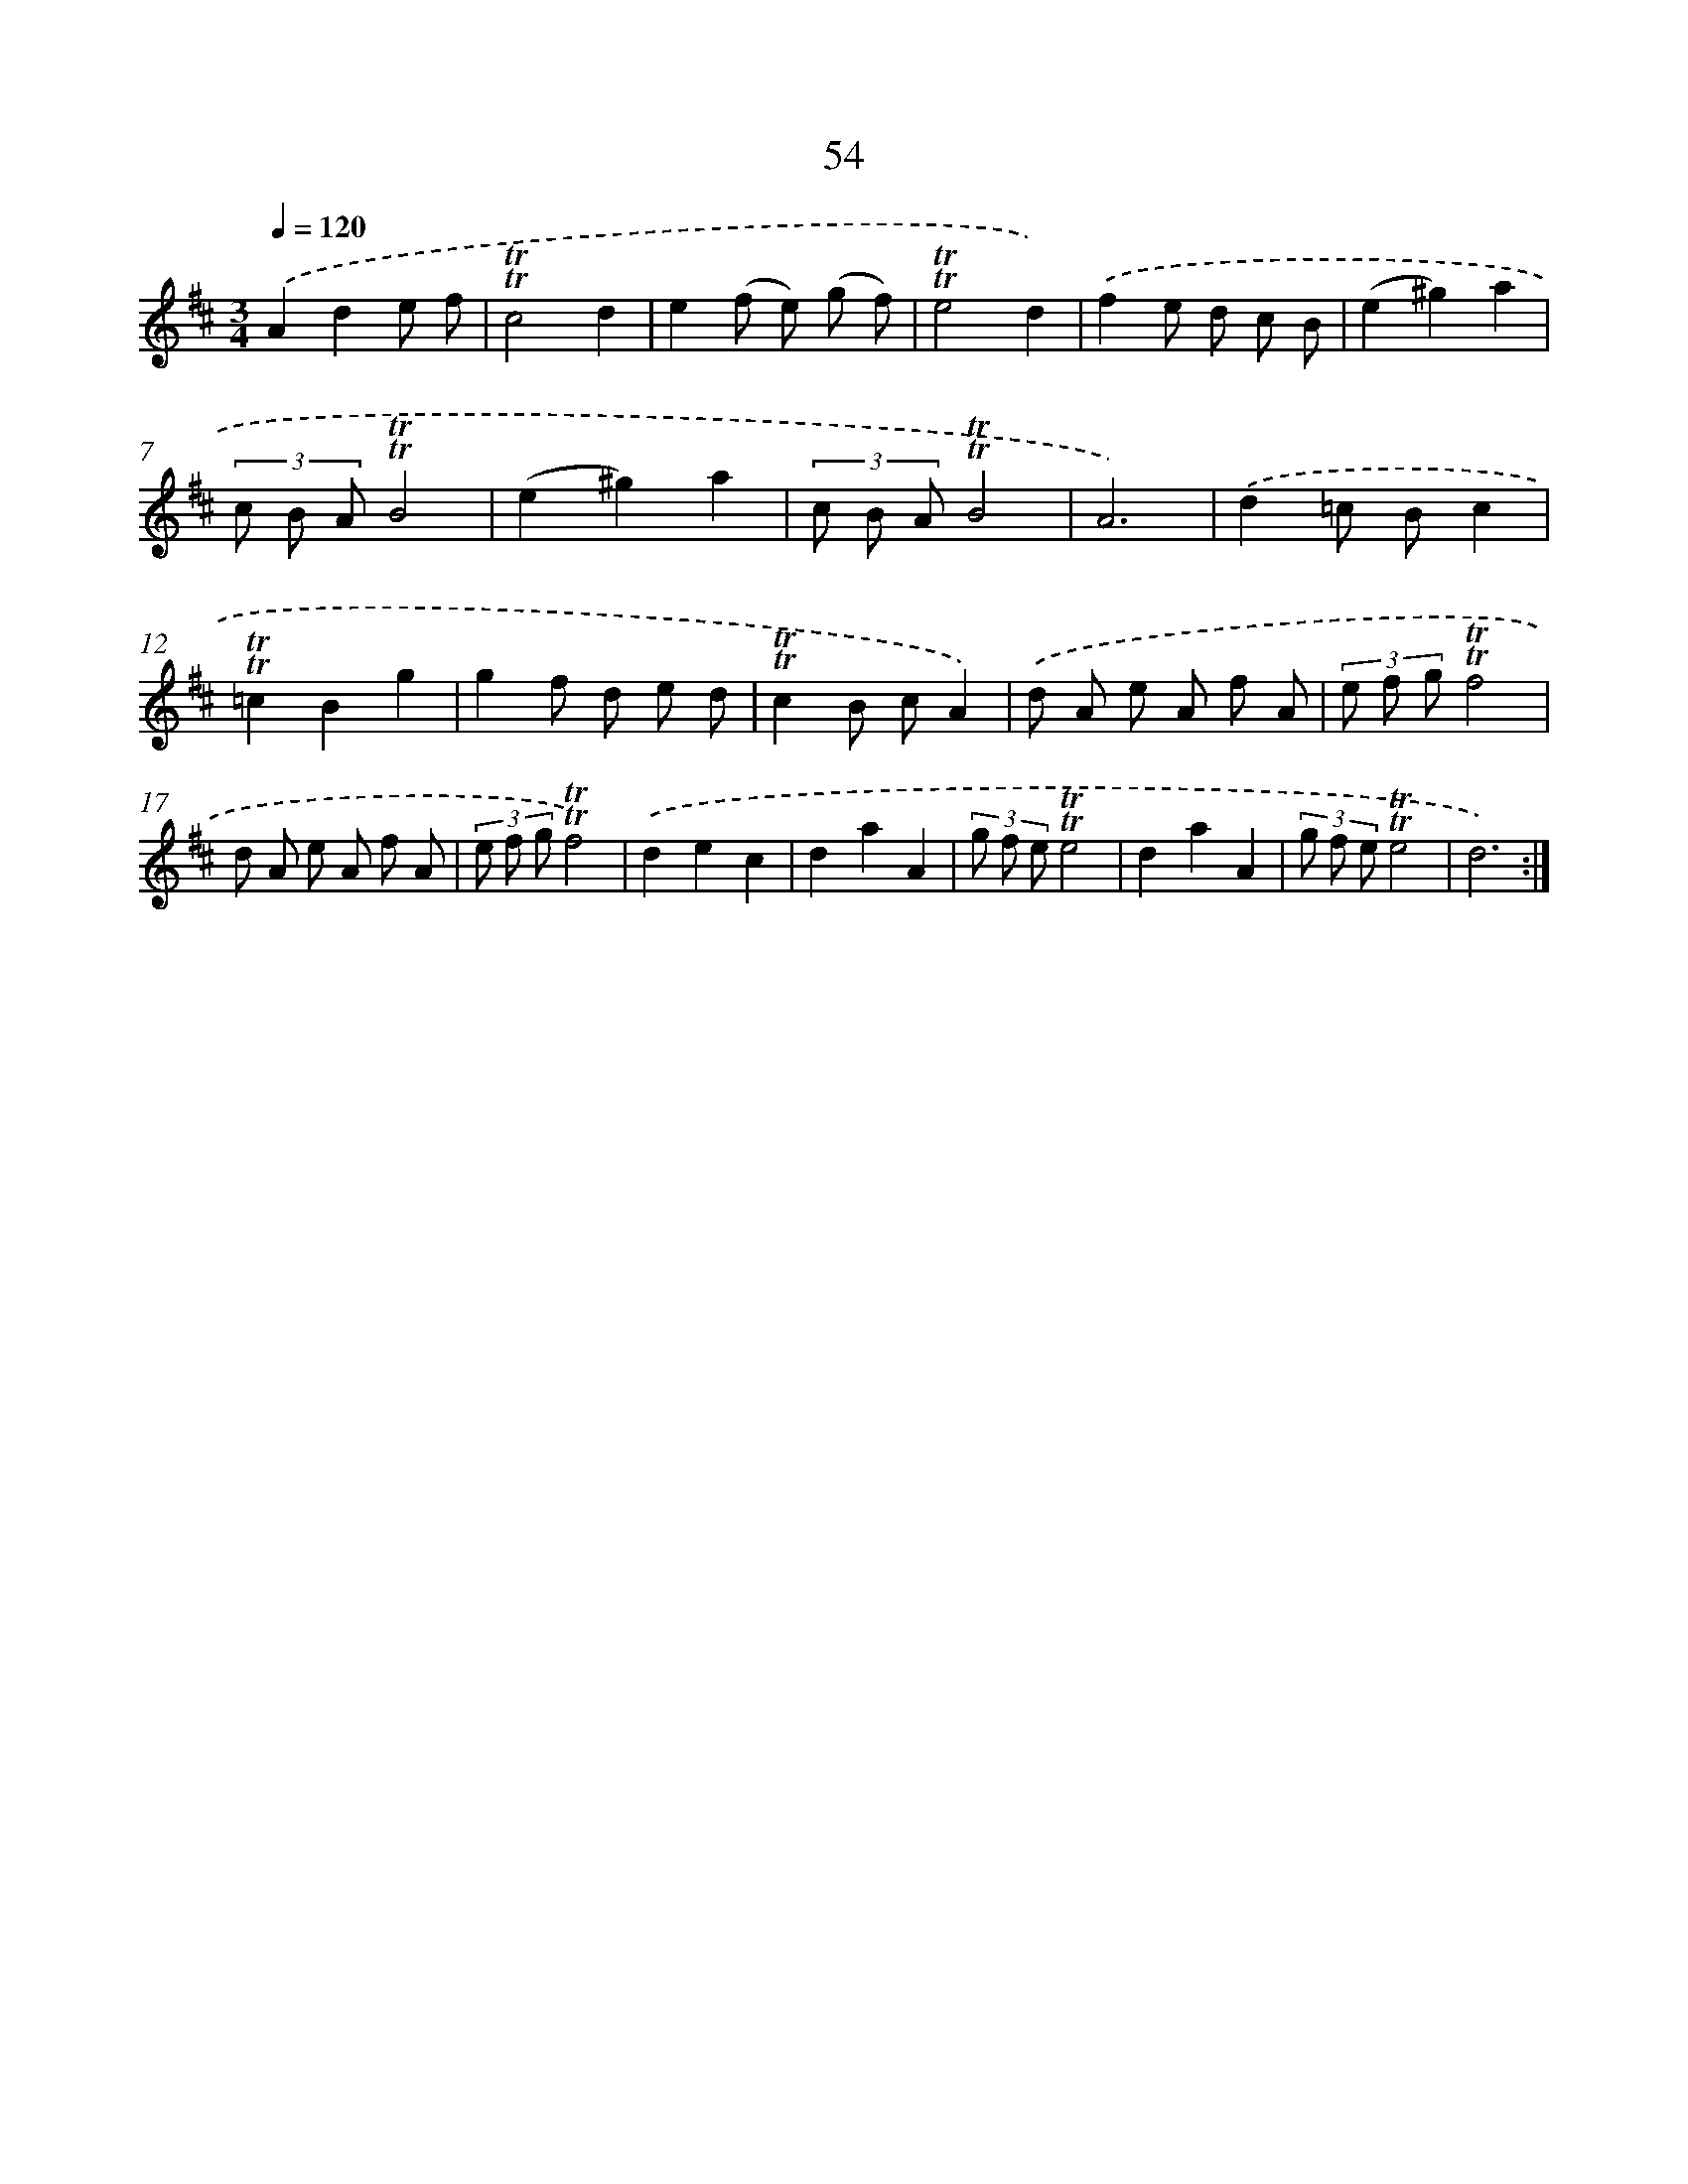 X: 15569
T: 54
%%abc-version 2.0
%%abcx-abcm2ps-target-version 5.9.1 (29 Sep 2008)
%%abc-creator hum2abc beta
%%abcx-conversion-date 2018/11/01 14:37:55
%%humdrum-veritas 3261063314
%%humdrum-veritas-data 1395026266
%%continueall 1
%%barnumbers 0
L: 1/8
M: 3/4
Q: 1/4=120
K: D clef=treble
.('A2d2e f |
!trill!!trill!c4d2 |
e2(f e) (g f) |
!trill!!trill!e4d2) |
.('f2e d c B |
(e2^g2)a2 |
(3c B A!trill!!trill!B4 |
(e2^g2)a2 |
(3c B A!trill!!trill!B4 |
A6) |
.('d2=c Bc2 |
!trill!!trill!=c2B2g2 |
g2f d e d |
!trill!!trill!c2B cA2) |
.('d A e A f A |
(3e f g!trill!!trill!f4 |
d A e A f A |
(3e f g!trill!!trill!f4) |
.('d2e2c2 |
d2a2A2 |
(3g f e!trill!!trill!e4 |
d2a2A2 |
(3g f e!trill!!trill!e4 |
d6) :|]
